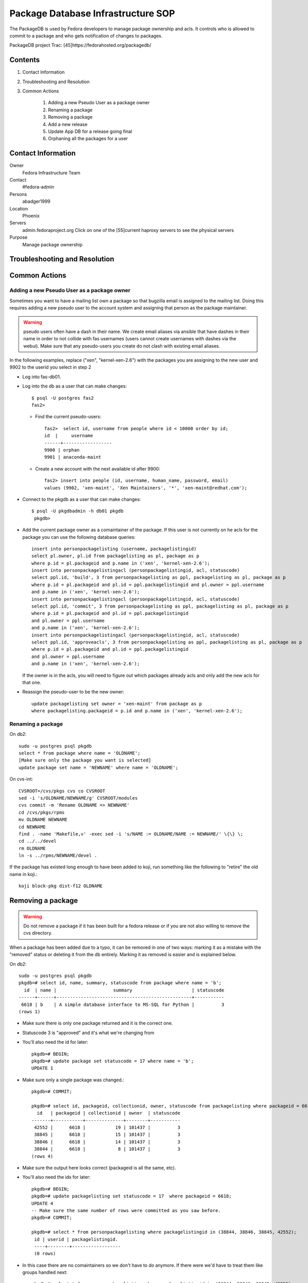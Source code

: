 .. title: Package Database Infrastucture SOP
.. slug: infra-packagedb
.. date: 2013-04-30
.. taxonomy: Contributors/Infrastructure

===================================
Package Database Infrastructure SOP
===================================


The PackageDB is used by Fedora developers to manage package ownership and
acls. It controls who is allowed to commit to a package and who gets
notification of changes to packages.

PackageDB project Trac: [45]https://fedorahosted.org/packagedb/

Contents
========

1. Contact Information
2. Troubleshooting and Resolution
3. Common Actions

	1. Adding a new Pseudo User as a package owner
	2. Renaming a package
	3. Removing a package
	4. Add a new release
	5. Update App DB for a release going final
	6. Orphaning all the packages for a user

Contact Information
===================

Owner
	Fedora Infrastructure Team

Contact
	#fedora-admin

Persons
	abadger1999

Location
	Phoenix

Servers
  admin.fedoraproject.org Click on one of the [55]current haproxy
  servers to see the physical servers

Purpose
	Manage package ownership

Troubleshooting and Resolution
==============================

Common Actions
==============

Adding a new Pseudo User as a package owner
-------------------------------------------

Sometimes you want to have a mailing list own a package so that bugzilla
email is assigned to the mailing list. Doing this requires adding a new
pseudo user to the account system and assigning that person as the package
maintainer.

.. warning:: pseudo users often have a dash in their name.  We create email
        aliases via ansible that have dashes in their name in order to not
        collide with fas usernames (users cannot create usernames with dashes
        via the webui).  Make sure that any pseudo-users you create do not
        clash with existing email aliases.

In the following examples, replace ("xen", "kernel-xen-2.6") with the
packages you are assigning to the new user and 9902 to the userid you
select in step 2

* Log into fas-db01.
* Log into the db as a user that can make changes::

    $ psql -U postgres fas2
    fas2>

  * Find the current pseudo-users::

      fas2>  select id, username from people where id < 10000 order by id;
      id  |     username
      ------+------------------
      9900 | orphan
      9901 | anaconda-maint

  * Create a new account with the next available id after 9900::

      fas2> insert into people (id, username, human_name, password, email)
      values (9902, 'xen-maint', 'Xen Maintainers', '*', 'xen-maint@redhat.com');

* Connect to the pkgdb as a user that can make changes::

   $ psql -U pkgdbadmin -h db01 pkgdb
    pkgdb>

* Add the current package owner as a comaintainer of the package. If
  this user is not currently on he acls for the package you can use the
  following database queries::

    insert into personpackagelisting (username, packagelistingid)
    select pl.owner, pl.id from packagelisting as pl, package as p
    where p.id = pl.packageid and p.name in ('xen', 'kernel-xen-2.6');
    insert into personpackagelistingacl (personpackagelistingid, acl, statuscode)
    select ppl.id, 'build', 3 from personpackagelisting as ppl, packagelisting as pl, package as p
    where p.id = pl.packageid and pl.id = ppl.packagelistingid and pl.owner = ppl.username
    and p.name in ('xen', 'kernel-xen-2.6');
    insert into personpackagelistingacl (personpackagelistingid, acl, statuscode)
    select ppl.id, 'commit', 3 from personpackagelisting as ppl, packagelisting as pl, package as p
    where p.id = pl.packageid and pl.id = ppl.packagelistingid
    and pl.owner = ppl.username
    and p.name in ('xen', 'kernel-xen-2.6');
    insert into personpackagelistingacl (personpackagelistingid, acl, statuscode)
    select ppl.id, 'approveacls', 3 from personpackagelisting as ppl, packagelisting as pl, package as p
    where p.id = pl.packageid and pl.id = ppl.packagelistingid
    and pl.owner = ppl.username
    and p.name in ('xen', 'kernel-xen-2.6');


  If the owner is in the acls, you will need to figure out which packages
  already acls and only add the new acls for that one.

* Reassign the pseudo-user to be the new owner::

    update packagelisting set owner = 'xen-maint' from package as p
    where packagelisting.packageid = p.id and p.name in ('xen', 'kernel-xen-2.6');

Renaming a package
-------------------

On db2::

 sudo -u postgres psql pkgdb
 select * from package where name = 'OLDNAME';
 [Make sure only the package you want is selected]
 update package set name = 'NEWNAME' where name = 'OLDNAME';

On cvs-int::

 CVSROOT=/cvs/pkgs cvs co CVSROOT
 sed -i 's/OLDNAME/NEWNAME/g' CVSROOT/modules
 cvs commit -m 'Rename OLDNAME => NEWNAME'
 cd /cvs/pkgs/rpms
 mv OLDNAME NEWNAME
 cd NEWNAME
 find . -name 'Makefile,v' -exec sed -i 's/NAME := OLDNAME/NAME := NEWNAME/' \{\} \;
 cd ../../devel
 rm OLDNAME
 ln -s ../rpms/NEWNAME/devel .

If the package has existed long enough to have been added to koji, run
something like the following to "retire" the old name in koji.::

 koji block-pkg dist-f12 OLDNAME

Removing a package
==================

.. warning::
  Do not remove a package if it has been built for a fedora release or if
  you are not also willing to remove the cvs directory.

When a package has been added due to a typo, it can be removed in one of
two ways: marking it as a mistake with the "removed" status or deleting it
from the db entirely. Marking it as removed is easier and is explained
below.

On db2::

  sudo -u postgres psql pkgdb
  pkgdb=# select id, name, summary, statuscode from package where name = 'b';
    id  | name |                     summary                      | statuscode
  ------+------+--------------------------------------------------+-----------
   6618 | b    | A simple database interface to MS-SQL for Python |          3
  (rows 1)

- Make sure there is only one package returned and it is the correct one.
- Statuscode 3 is "approved" and it's what we're changing from
- You'll also need the id for later::

    pkgdb=# BEGIN;
    pkgdb=# update package set statuscode = 17 where name = 'b';
    UPDATE 1

- Make sure only a single package was changed.::

    pkgdb=# COMMIT;

    pkgdb=# select id, packageid, collectionid, owner, statuscode from packagelisting where packageid = 6618;
      id   | packageid | collectionid | owner  | statuscode
    -------+-----------+--------------+--------+-----------
     42552 |      6618 |           19 | 101437 |          3
     38845 |      6618 |           15 | 101437 |          3
     38846 |      6618 |           14 | 101437 |          3
     38844 |      6618 |            8 | 101437 |          3
    (rows 4)

- Make sure the output here looks correct (packageid is all the same, etc).
- You'll also need the ids for later::

     pkgdb=# BEGIN;
     pkgdb=# update packagelisting set statuscode = 17  where packageid = 6618;
     UPDATE 4
     -- Make sure the same number of rows were committed as you saw before.
     pkgdb=# COMMIT;

     pkgdb=# select * from personpackagelisting where packagelistingid in (38844, 38846, 38845, 42552);
      id | userid | packagelistingid.
      ----+--------+------------------
      (0 rows)

- In this case there are no comaintainers so we don't have to do anymore.  If
  there were we'd have to treat them like groups handled next::

     pkgdb=# select * from grouppackagelisting where packagelistingid in (38844, 38846, 38845, 42552);
       id   | groupid | packagelistingid.
     -------+---------+------------------
      39229 |  100300 |            38844
      39230 |  107427 |            38844
      39231 |  100300 |            38845
      39232 |  107427 |            38845
      39233 |  100300 |            38846
      39234 |  107427 |            38846
      84481 |  107427 |            42552
      84482 |  100300 |            42552
     (8 rows)

      pkgdb=# select * from grouppackagelistingacl where grouppackagelistingid in (39229, 39230, 39231, 39232, 39233, 39234, 84481, 84482);

- The results of this are usually pretty long. so I've omitted everything but the rows
  (24 rows)
- For groups it's typically 3 (one for each of commit, build, and checkout) *
- number of grouppackagelistings.  In this case, that's 24 so this matches our expectations.::

    pkgdb=# BEGIN;
    pkgdb=# update grouppackagelistingacl set statuscode = 13 where grouppackagelistingid in (39229, 39230, 39231, 39232, 39233, 39234, 84481, 84482);

- Make sure only the number of rows you saw before were updated::

    pkgdb=# COMMIT;

  If the package has existed long enough to have been added to koji, run
  something like the following to "retire" it in koji.::

    koji block-pkg dist-f12 PKGNAME

Add a new release
=================

To add a new Fedora Release, ssh to db02 and do this::

  sudo -u postgres psql pkgdb

- This adds the release for Package ACLs::

    insert into collection (name, version, statuscode, owner, koji_name) values('Fedora', '13', 1, 'jkeating', 'dist-f13');
    insert into branch select id, 'f13', '.fc13', Null, 'f13' from collection where name = 'Fedora' and version = '13';

- If this is for mass branching we probably need to advance the branch information for devel as well.::

    update branch set disttag = '.fc14' where collectionid = 8;

- This adds the new release's repos for the App DB::

    insert into repos (shortname, name, url, mirror, active, collectionid) select  'F-13-i386', 'Fedora 13 - i386', 'development/13/i386/os', 'http://download.fedoraproject.org/pub/fedora/linux/', true, c.id  from collection as c where c.name = 'Fedora' and c.version = '13';

    insert into repos (shortname, name, url, mirror, active, collectionid) select  'F-13-i386-d', 'Fedora 13 - i386 - Debug', 'development/13/i386/debug', 'http://download.fedoraproject.org/pub/fedora/linux/', true, c.id  from collection as c where c.name = 'Fedora' and c.version = '13';

    insert into repos (shortname, name, url, mirror, active, collectionid) select  'F-13-i386-tu', 'Fedora 13 - i386 - Test Updates', 'updates/testing/13/i386/', 'http://download.fedoraproject.org/pub/fedora/linux/', true, c.id  from collection as c where c.name = 'Fedora' and c.version = '13';

    insert into repos (shortname, name, url, mirror, active, collectionid) select  'F-13-i386-tud', 'Fedora 13 - i386 - Test Updates Debug', 'updates/testing/13/i386/debug/', 'http://download.fedoraproject.org/pub/fedora/linux/', true, c.id  from collection as c where c.name = 'Fedora' and c.version = '13';

    insert into repos (shortname, name, url, mirror, active, collectionid) select  'F-13-x86_64', 'Fedora 13 - x86_64', 'development/13/x86_64/os', 'http://download.fedoraproject.org/pub/fedora/linux/', true, c.id  from collection as c where c.name = 'Fedora' and c.version = '13';

    insert into repos (shortname, name, url, mirror, active, collectionid) select  'F-13-x86_64-d', 'Fedora 13 - x86_64 - Debug', 'development/13/x86_64/debug', 'http://download.fedoraproject.org/pub/fedora/linux/', true, c.id  from collection as c where c.name = 'Fedora' and c.version = '13';

    insert into repos (shortname, name, url, mirror, active, collectionid) select  'F-13-x86_64-tu', 'Fedora 13 - x86_64 - Test Updates', 'updates/testing/13/x86_64/', 'http://download.fedoraproject.org/pub/fedora/linux/', true, c.id  from collection as c where c.name = 'Fedora' and c.version = '13';

    insert into repos (shortname, name, url, mirror, active, collectionid) select  'F-13-x86_64-tud', 'Fedora 13 - x86_64 - Test Updates Debug', 'updates/testing/13/x86_64/debug/', 'http://download.fedoraproject.org/pub/fedora/linux/', true, c.id  from collection as c where c.name = 'Fedora' and c.version = '13';

Update App DB for a release going final
=======================================

When a Fedora release goes final, the repositories for it change where
they live. The repo definitions allow the App browser to sync information
from the yum repositories. The PackageDB needs to be updated for the new
areas::

   BEGIN;
   insert into repos (shortname, name, url, mirror, active, collectionid) select  'F-14-i386-u', 'Fedora 14 - i386 - Updates', 'updates/14/i386/', 'http://download.fedoraproject.org/pub/fedora/linux/', true, c.id  from collection as c where c.name = 'Fedora' and c.version = '14';
   insert into repos (shortname, name, url, mirror, active, collectionid) select  'F-14-i386-ud', 'Fedora 14 - i386 - Updates Debug', 'updates/14/i386/debug/', 'http://download.fedoraproject.org/pub/fedora/linux/', true, c.id  from collection as c where c.name = 'Fedora' and c.version = '14';
   update repos set url='releases/14/Everything/i386/os/' where shortname = 'F-14-i386';
   update repos set url='releases/14/Everything/i386/debug/' where shortname = 'F-14-i386-d';

   insert into repos (shortname, name, url, mirror, active, collectionid) select  'F-14-x86_64-u', 'Fedora 14 - x86_64 - Updates', 'updates/14/x86_64/', 'http://download.fedoraproject.org/pub/fedora/linux/', true, c.id  from collection as c where c.name = 'Fedora' and c.version = '14';
   insert into repos (shortname, name, url, mirror, active, collectionid) select  'F-14-x86_64-ud', 'Fedora 14 - x86_64 - Updates Debug', 'updates/14/x86_64/debug/', 'http://download.fedoraproject.org/pub/fedora/linux/', true, c.id  from collection as c where c.name = 'Fedora' and c.version = '14';
   update repos set url='releases/14/Everything/x86_64/os/' where shortname = 'F-14-x86_64';
   update repos set url='releases/14/Everything/x86_64/debug/' where shortname = 'F-14-x86_64-d';
   COMMIT;

Orphaning all the packages for a user
=====================================

This can be done in the database if you don't want to send email::

   $ ssh db02
   $ sudo -u postgres psql pkgdb
   pkgdb> select * from packagelisting where owner = 'xulchris';
   pkgdb> -- Check that the list doesn't look suspicious.... There should be a  record for every fedora release * package
   pkgdb> BEGIN;
   pkgdb> update packagelisting set owner = 'orphan', statuscode = 14 where owner = 'xulchris';
   pkgdb> -- If the right number of rows were changed
   pkgdb> COMMIT;

.. note::
   Note that if you do it via pkgdb-client or the python-fedora API instead,
   you'll want to only orphan the packages on non-EOL branches that exist to
   cut down on the amount of email that's sent. That entails figuring out
   what branches you need to do this on.
